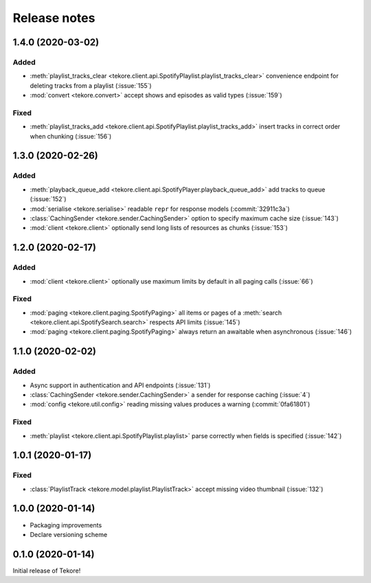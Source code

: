 Release notes
=============
1.4.0 (2020-03-02)
------------------
Added
*****
- :meth:`playlist_tracks_clear <tekore.client.api.SpotifyPlaylist.playlist_tracks_clear>`
  convenience endpoint for deleting tracks from a playlist (:issue:`155`)
- :mod:`convert <tekore.convert>`
  accept shows and episodes as valid types (:issue:`159`)

Fixed
*****
- :meth:`playlist_tracks_add <tekore.client.api.SpotifyPlaylist.playlist_tracks_add>`
  insert tracks in correct order when chunking (:issue:`156`)

1.3.0 (2020-02-26)
------------------
Added
*****
- :meth:`playback_queue_add <tekore.client.api.SpotifyPlayer.playback_queue_add>`
  add tracks to queue (:issue:`152`)
- :mod:`serialise <tekore.serialise>`
  readable ``repr`` for response models (:commit:`32911c3a`)
- :class:`CachingSender <tekore.sender.CachingSender>`
  option to specify maximum cache size (:issue:`143`)
- :mod:`client <tekore.client>`
  optionally send long lists of resources as chunks (:issue:`153`)

1.2.0 (2020-02-17)
------------------
Added
*****
- :mod:`client <tekore.client>`
  optionally use maximum limits by default in all paging calls (:issue:`66`)

Fixed
*****
- :mod:`paging <tekore.client.paging.SpotifyPaging>` all items or
  pages of a :meth:`search <tekore.client.api.SpotifySearch.search>`
  respects API limits (:issue:`145`)
- :mod:`paging <tekore.client.paging.SpotifyPaging>`
  always return an awaitable when asynchronous (:issue:`146`)

1.1.0 (2020-02-02)
------------------
Added
*****
- Async support in authentication and API endpoints (:issue:`131`)
- :class:`CachingSender <tekore.sender.CachingSender>`
  a sender for response caching (:issue:`4`)
- :mod:`config <tekore.util.config>`
  reading missing values produces a warning (:commit:`0fa61801`)

Fixed
*****
- :meth:`playlist <tekore.client.api.SpotifyPlaylist.playlist>`
  parse correctly when fields is specified (:issue:`142`)

1.0.1 (2020-01-17)
------------------
Fixed
*****
- :class:`PlaylistTrack <tekore.model.playlist.PlaylistTrack>`
  accept missing video thumbnail (:issue:`132`)

1.0.0 (2020-01-14)
------------------
- Packaging improvements
- Declare versioning scheme

0.1.0 (2020-01-14)
------------------
Initial release of Tekore!